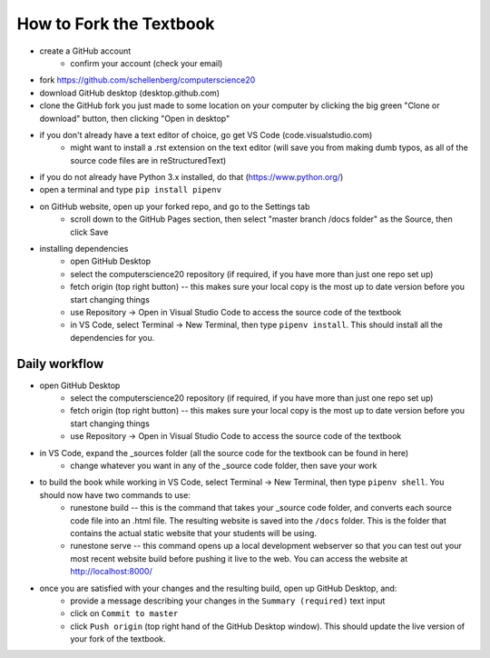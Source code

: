 How to Fork the Textbook
=========================

- create a GitHub account
	- confirm your account (check your email)
- fork https://github.com/schellenberg/computerscience20
- download GitHub desktop (desktop.github.com)
- clone the GitHub fork you just made to some location on your computer by clicking the big green "Clone or download" button, then clicking "Open in desktop"
- if you don't already have a text editor of choice, go get VS Code (code.visualstudio.com)
	- might want to install a .rst extension on the text editor (will save you from making dumb typos, as all of the source code files are in reStructuredText)
- if you do not already have Python 3.x installed, do that (https://www.python.org/)
- open a terminal and type ``pip install pipenv``
- on GitHub website, open up your forked repo, and go to the Settings tab
	- scroll down to the GitHub Pages section, then select "master branch /docs folder" as the Source, then click Save
- installing dependencies
	- open GitHub Desktop
	- select the computerscience20 repository (if required, if you have more than just one repo set up)
	- fetch origin (top right button) -- this makes sure your local copy is the most up to date version before you start changing things
	- use Repository -> Open in Visual Studio Code to access the source code of the textbook
	- in VS Code, select Terminal -> New Terminal, then type ``pipenv install``. This should install all the dependencies for you.

Daily workflow
---------------

- open GitHub Desktop
	- select the computerscience20 repository (if required, if you have more than just one repo set up)
	- fetch origin (top right button) -- this makes sure your local copy is the most up to date version before you start changing things
	- use Repository -> Open in Visual Studio Code to access the source code of the textbook

- in VS Code, expand the _sources folder (all the source code for the textbook can be found in here)
	- change whatever you want in any of the _source code folder, then save your work

- to build the book while working in VS Code, select Terminal -> New Terminal, then type ``pipenv shell``. You should now have two commands to use:
	- runestone build -- this is the command that takes your _source code folder, and converts each source code file into an .html file. The resulting website is saved into the ``/docs`` folder. This is the folder that contains the actual static website that your students will be using.
	- runestone serve -- this command opens up a local development webserver so that you can test out your most recent website build before pushing it live to the web. You can access the website at http://localhost:8000/

- once you are satisfied with your changes and the resulting build, open up GitHub Desktop, and:
	- provide a message describing your changes in the ``Summary (required)`` text input
	- click on ``Commit to master``
	- click ``Push origin`` (top right hand of the GitHub Desktop window). This should update the live version of your fork of the textbook.

